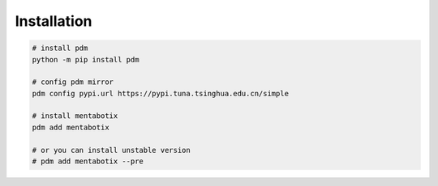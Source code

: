 Installation
============================


.. code-block:: shell

   # install pdm
   python -m pip install pdm

   # config pdm mirror
   pdm config pypi.url https://pypi.tuna.tsinghua.edu.cn/simple

   # install mentabotix
   pdm add mentabotix

   # or you can install unstable version
   # pdm add mentabotix --pre




